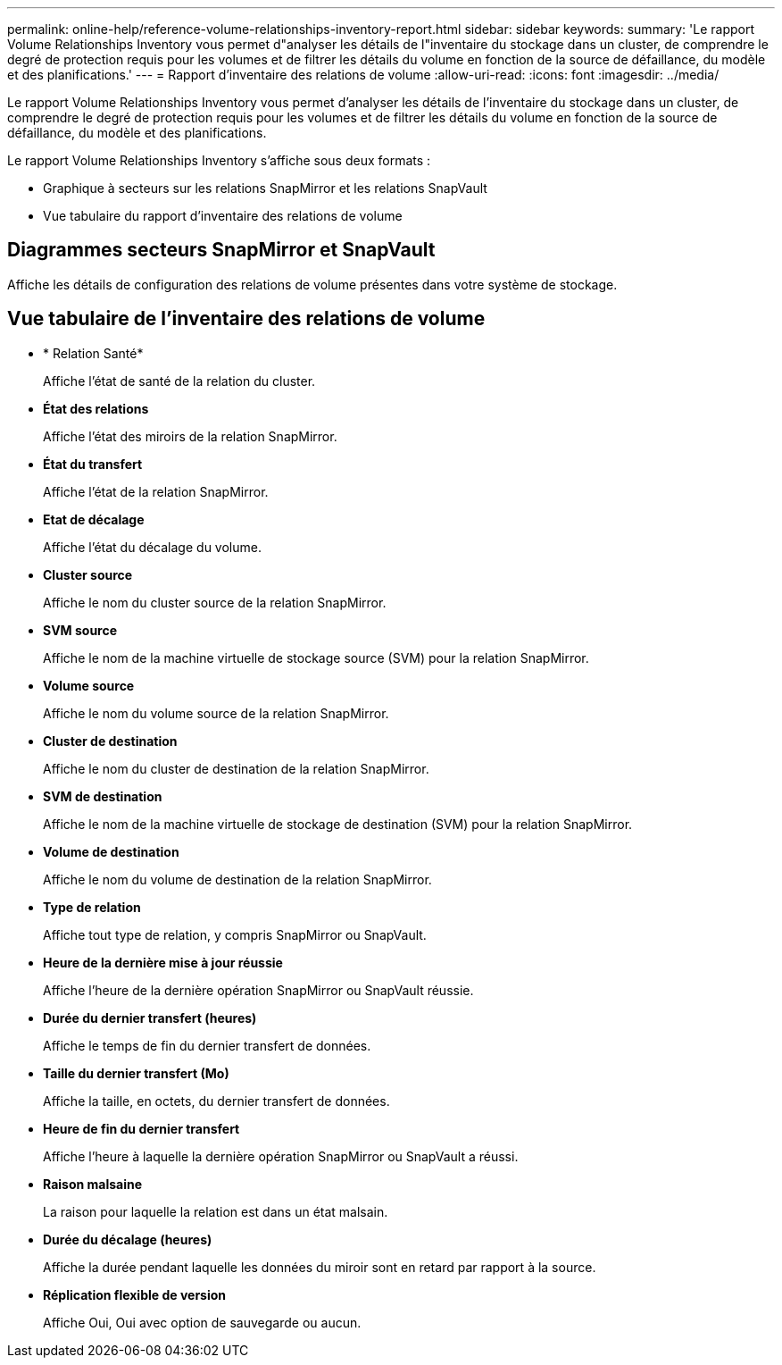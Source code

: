 ---
permalink: online-help/reference-volume-relationships-inventory-report.html 
sidebar: sidebar 
keywords:  
summary: 'Le rapport Volume Relationships Inventory vous permet d"analyser les détails de l"inventaire du stockage dans un cluster, de comprendre le degré de protection requis pour les volumes et de filtrer les détails du volume en fonction de la source de défaillance, du modèle et des planifications.' 
---
= Rapport d'inventaire des relations de volume
:allow-uri-read: 
:icons: font
:imagesdir: ../media/


[role="lead"]
Le rapport Volume Relationships Inventory vous permet d'analyser les détails de l'inventaire du stockage dans un cluster, de comprendre le degré de protection requis pour les volumes et de filtrer les détails du volume en fonction de la source de défaillance, du modèle et des planifications.

Le rapport Volume Relationships Inventory s'affiche sous deux formats :

* Graphique à secteurs sur les relations SnapMirror et les relations SnapVault
* Vue tabulaire du rapport d'inventaire des relations de volume




== Diagrammes secteurs SnapMirror et SnapVault

Affiche les détails de configuration des relations de volume présentes dans votre système de stockage.



== Vue tabulaire de l'inventaire des relations de volume

* * Relation Santé*
+
Affiche l'état de santé de la relation du cluster.

* *État des relations*
+
Affiche l'état des miroirs de la relation SnapMirror.

* *État du transfert*
+
Affiche l'état de la relation SnapMirror.

* *Etat de décalage*
+
Affiche l'état du décalage du volume.

* *Cluster source*
+
Affiche le nom du cluster source de la relation SnapMirror.

* *SVM source*
+
Affiche le nom de la machine virtuelle de stockage source (SVM) pour la relation SnapMirror.

* *Volume source*
+
Affiche le nom du volume source de la relation SnapMirror.

* *Cluster de destination*
+
Affiche le nom du cluster de destination de la relation SnapMirror.

* *SVM de destination*
+
Affiche le nom de la machine virtuelle de stockage de destination (SVM) pour la relation SnapMirror.

* *Volume de destination*
+
Affiche le nom du volume de destination de la relation SnapMirror.

* *Type de relation*
+
Affiche tout type de relation, y compris SnapMirror ou SnapVault.

* *Heure de la dernière mise à jour réussie*
+
Affiche l'heure de la dernière opération SnapMirror ou SnapVault réussie.

* *Durée du dernier transfert (heures)*
+
Affiche le temps de fin du dernier transfert de données.

* *Taille du dernier transfert (Mo)*
+
Affiche la taille, en octets, du dernier transfert de données.

* *Heure de fin du dernier transfert*
+
Affiche l'heure à laquelle la dernière opération SnapMirror ou SnapVault a réussi.

* *Raison malsaine*
+
La raison pour laquelle la relation est dans un état malsain.

* *Durée du décalage (heures)*
+
Affiche la durée pendant laquelle les données du miroir sont en retard par rapport à la source.

* *Réplication flexible de version*
+
Affiche Oui, Oui avec option de sauvegarde ou aucun.


